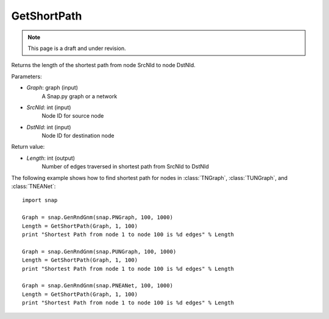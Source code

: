 GetShortPath
''''''''''''
.. note::

    This page is a draft and under revision.


.. function:: Length = GetShortPath(Graph, SrcNId, DstNId)

Returns the length of the shortest path from node SrcNId to node DstNId.

Parameters:

- *Graph*: graph (input)
    A Snap.py graph or a network

- *SrcNId*: int (input)
    Node ID for source node 

- *DstNId*: int (input)
    Node ID for destination node

Return value:

- *Length*: int (output)
    Number of edges traversed in shortest path from SrcNId to DstNId

The following example shows how to find shortest path for nodes in 
:class:`TNGraph`, :class:`TUNGraph`, and :class:`TNEANet`::

    import snap

    Graph = snap.GenRndGnm(snap.PNGraph, 100, 1000)
    Length = GetShortPath(Graph, 1, 100)
    print "Shortest Path from node 1 to node 100 is %d edges" % Length

    Graph = snap.GenRndGnm(snap.PUNGraph, 100, 1000)
    Length = GetShortPath(Graph, 1, 100)
    print "Shortest Path from node 1 to node 100 is %d edges" % Length

    Graph = snap.GenRndGnm(snap.PNEANet, 100, 1000)
    Length = GetShortPath(Graph, 1, 100)
    print "Shortest Path from node 1 to node 100 is %d edges" % Length


